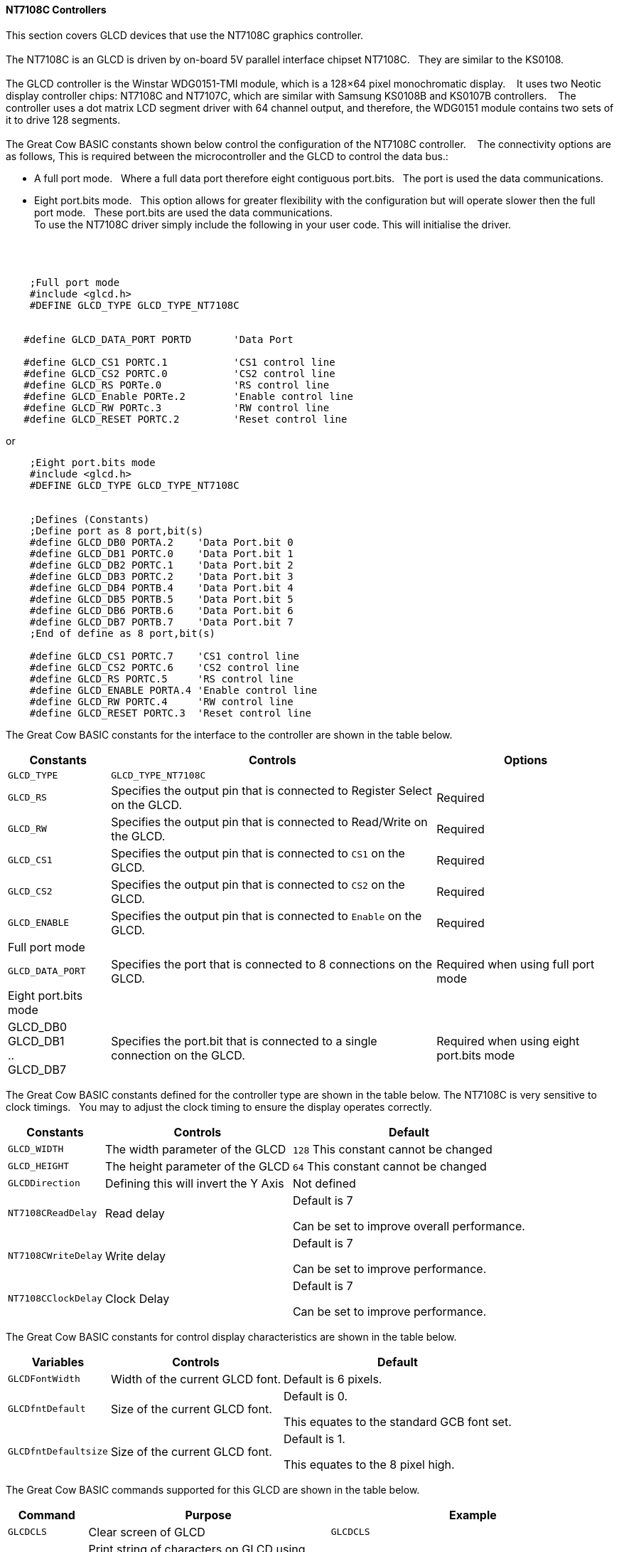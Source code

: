 // updated 13/04/19 to include 8 bit port definition.
==== NT7108C Controllers

This section covers GLCD devices that use the NT7108C graphics controller.
{empty} +
{empty} +
The NT7108C is an GLCD is driven by on-board 5V parallel interface chipset NT7108C.&#160;&#160;&#160;They are similar to the KS0108.
{empty} +
{empty} +
The GLCD controller is the Winstar WDG0151-TMI module, which is a 128×64 pixel monochromatic display.&#160;&#160;&#160;
It uses two Neotic display controller chips: NT7108C and NT7107C, which are similar with Samsung KS0108B and KS0107B controllers.&#160;&#160;&#160;
The controller uses a dot matrix LCD segment driver with 64 channel output, and therefore, the WDG0151 module contains two sets of it to drive 128 segments.
{empty} +
{empty} +
The Great Cow BASIC constants shown below control the configuration of the NT7108C controller.&#160;&#160;&#160;
The connectivity options are as follows, This is required between the microcontroller and the GLCD to control the data bus.:

- A  full port mode.{nbsp}{nbsp} Where a full data port therefore eight contiguous port.bits.{nbsp}{nbsp}  The port is used the data communications.
- Eight port.bits mode.{nbsp}{nbsp}  This option allows for greater flexibility with the configuration but will operate slower then the full port mode.{nbsp}{nbsp}    These port.bits are used the data communications.
{empty} +
To use the NT7108C driver simply include the following in your user code.  This will initialise the driver.
{empty} +
{empty} +
{empty} +
{empty} +
----
    ;Full port mode
    #include <glcd.h>
    #DEFINE GLCD_TYPE GLCD_TYPE_NT7108C


   #define GLCD_DATA_PORT PORTD       'Data Port

   #define GLCD_CS1 PORTC.1           'CS1 control line
   #define GLCD_CS2 PORTC.0           'CS2 control line
   #define GLCD_RS PORTe.0            'RS control line
   #define GLCD_Enable PORTe.2        'Enable control line
   #define GLCD_RW PORTc.3            'RW control line
   #define GLCD_RESET PORTC.2         'Reset control line

----

or

----
    ;Eight port.bits mode
    #include <glcd.h>
    #DEFINE GLCD_TYPE GLCD_TYPE_NT7108C


    ;Defines (Constants)
    ;Define port as 8 port,bit(s)
    #define GLCD_DB0 PORTA.2    'Data Port.bit 0
    #define GLCD_DB1 PORTC.0    'Data Port.bit 1
    #define GLCD_DB2 PORTC.1    'Data Port.bit 2
    #define GLCD_DB3 PORTC.2    'Data Port.bit 3
    #define GLCD_DB4 PORTB.4    'Data Port.bit 4
    #define GLCD_DB5 PORTB.5    'Data Port.bit 5
    #define GLCD_DB6 PORTB.6    'Data Port.bit 6
    #define GLCD_DB7 PORTB.7    'Data Port.bit 7
    ;End of define as 8 port,bit(s)
    
    #define GLCD_CS1 PORTC.7    'CS1 control line
    #define GLCD_CS2 PORTC.6    'CS2 control line
    #define GLCD_RS PORTC.5     'RS control line
    #define GLCD_ENABLE PORTA.4 'Enable control line
    #define GLCD_RW PORTC.4     'RW control line
    #define GLCD_RESET PORTC.3  'Reset control line
    
----


The Great Cow BASIC constants for the interface to the controller are shown in the table below.

[cols="2,4,4", options="header,autowidth"]
|===
|*Constants*
|*Controls*
|*Options*

|`GLCD_TYPE`
|`GLCD_TYPE_NT7108C`
|

|`GLCD_RS`
|Specifies the output pin that is connected to Register Select on the
GLCD.
|Required

|`GLCD_RW`
|Specifies the output pin that is connected to Read/Write on the GLCD.

|Required

|`GLCD_CS1`
|Specifies the output pin that is connected to `CS1` on the GLCD.
|Required

|`GLCD_CS2`
|Specifies the output pin that is connected to `CS2` on the GLCD.
|Required

|`GLCD_ENABLE`
|Specifies the output pin that is connected to `Enable` on the GLCD.
|Required

|Full port mode
|
|

|`GLCD_DATA_PORT`
|Specifies the port that is connected to 8 connections on the GLCD.
|Required when using full port mode

|Eight port.bits mode
|
|

|GLCD_DB0 +
GLCD_DB1 +
.. +
GLCD_DB7
|Specifies the port.bit that is connected to a single connection on the GLCD.
|Required when using eight port.bits mode

|===



The Great Cow BASIC constants defined for the controller type are shown in the table below.  The NT7108C is very sensitive to clock timings.&#160;&#160;&#160;You may to adjust the clock timing to ensure the display operates correctly.




[cols="1,1,^1", options="header,autowidth"]
|===
|*Constants*
|*Controls*
|*Default*

|`GLCD_WIDTH`
|The width parameter of the GLCD
|`128`
This constant cannot be changed

|`GLCD_HEIGHT`
|The height parameter of the GLCD
|`64`
This constant cannot be changed

|`GLCDDirection`
|Defining this will invert the Y Axis
|Not defined


|`NT7108CReadDelay`
|Read delay
|Default is 7

Can be set to improve overall performance.

|`NT7108CWriteDelay`
|Write delay
|Default is 7

Can be set to improve performance.

|`NT7108CClockDelay`
|Clock Delay
|Default is 7

Can be set to improve performance.
|===

The Great Cow BASIC constants for control display characteristics are shown in the table below.


[cols="1,1,^1", options="header,autowidth"]
|===
|*Variables*
|*Controls*
|*Default*

|`GLCDFontWidth`
|Width of the current GLCD font.
|Default is 6 pixels.

|`GLCDfntDefault`
|Size of the current GLCD font.
|Default is 0.

This equates to the standard GCB font set.

|`GLCDfntDefaultsize`
|Size of the current GLCD font.
|Default is 1.

This equates to the 8 pixel high.
|===



The Great Cow BASIC commands supported for this GLCD are shown in the
table below.
[cols=3, options="header,autowidth"]
|===
|*Command*
|*Purpose*
|*Example*

|`GLCDCLS`
|Clear screen of GLCD
|`GLCDCLS`

|`GLCDPrint`
|Print string of characters on GLCD using GCB font set
|`GLCDPrint( Xposition, Yposition, Stringvariable )`

|`GLCDDrawChar`
|Print character on GLCD using GCB font set
|`GLCDDrawChar( Xposition, Yposition, CharCode )`

|`GLCDDrawString`
|Print characters on GLCD using GCB font set
|`GLCDDrawString( Xposition, Yposition, Stringvariable )`

|`Box`
|Draw a box on the GLCD to a specific size
|`Box ( Xposition1, Yposition1, Xposition2, Yposition2, [Optional In
LineColour as 0 or 1] )`

|`FilledBox`
|Draw a box on the GLCD to a specific size that is filled with the
foreground colour.
|`FilledBox (Xposition1, Yposition1, Xposition2, Yposition2, [Optional In
LineColour 0 or 1] )`

|`Line`
|Draw a line on the GLCD to a specific length that is filled with the
specific attribute.
|`Line ( Xposition1, Yposition1, Xposition2, Yposition2, [Optional In
LineColour 0 or 1] )`

|`PSet`
|Set a pixel on the GLCD at a specific position that is set with the
specific attribute.
|`PSet(Xposition, Yposition, Pixel Colour 0 or 1)`

|`GLCDWriteByte`
|Set a byte value to the controller, see the datasheet for usage.
|`GLCDWriteByte ( LCDByte)`

|`GLCDReadByte`
|Read a byte value from the controller, see the datasheet for usage.
|`bytevariable = GLCDReadByte`
|===
For a NT7108C datasheet, please refer
http://www.farnell.com/datasheets/1878006.pdf[here.]

This example shows how to drive a NT7108C based Graphic LCD module with
the built in commands of Great Cow BASIC. See https://github.com/Anobium/Great-Cow-BASIC-Demonstration-Sources/[Graphic LCD] for
details, this is an external web site.


----
  ;Chip Settings
  #chip 16F1939,32
  #option explicit
  #config Osc = INT, MCLRE_On

   #include <glcd.h>
   #define GLCD_TYPE GLCD_TYPE_NT7108C               ' Specify the GLCD type
   #define GLCDDirection 0                           ' Flip the GLCD   0 do not flip, 1 flip

   'Setup the device
   #define GLCD_CS1 PORTC.1    'D12 to actually since CS1, CS2 can be reversed on some devices
   #define GLCD_CS2 PORTC.0
   #define GLCD_DATA_PORT PORTD
   #define GLCD_RS PORTe.0
   #define GLCD_Enable PORTe.2
   #define GLCD_RW PORTc.3
   #define GLCD_RESET PORTC.2

   GLCDPrint ( 4,   1, "Great Cow BASIC 2019")                                ; Print some text

   Box  0, 0, 127, 10
   Line 63, 10, 63, 63
   Line 0, 37, 127, 37
   Circle 63, 37, 15

   End
----



*For more help, see*
<<_glcdcls,GLCDCLS>>, <<_glcddrawchar,GLCDDrawChar>>, <<_glcdprint,GLCDPrint>>, <<_glcdreadbyte,GLCDReadByte>>, <<_glcdwritebyte,GLCDWriteByte>> or <<_pset,Pset>>

Supported in <GLCD.H>
